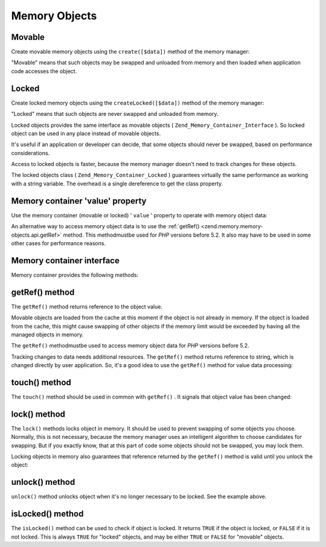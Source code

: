
Memory Objects
==============

.. _zend.memory.memory-objects.movable:

Movable
-------

Create movable memory objects using the ``create([$data])`` method of the memory manager:

.. code-block:: php
    :linenos:
    
    $memObject = $memoryManager->create($data);
    

"Movable" means that such objects may be swapped and unloaded from memory and then loaded when application code accesses the object.

.. _zend.memory.memory-objects.locked:

Locked
------

Create locked memory objects using the ``createLocked([$data])`` method of the memory manager:

.. code-block:: php
    :linenos:
    
    $memObject = $memoryManager->createLocked($data);
    

"Locked" means that such objects are never swapped and unloaded from memory.

Locked objects provides the same interface as movable objects ( ``Zend_Memory_Container_Interface`` ). So locked object can be used in any place instead of movable objects.

It's useful if an application or developer can decide, that some objects should never be swapped, based on performance considerations.

Access to locked objects is faster, because the memory manager doesn't need to track changes for these objects.

The locked objects class ( ``Zend_Memory_Container_Locked`` ) guarantees virtually the same performance as working with a string variable. The overhead is a single dereference to get the class property.

.. _zend.memory.memory-objects.value:

Memory container 'value' property
---------------------------------

Use the memory container (movable or locked) ' ``value`` ' property to operate with memory object data:

.. code-block:: php
    :linenos:
    
    $memObject = $memoryManager->create($data);
    
    echo $memObject->value;
    
    $memObject->value = $newValue;
    
    $memObject->value[$index] = '_';
    
    echo ord($memObject->value[$index1]);
    
    $memObject->value = substr($memObject->value, $start, $length);
    

An alternative way to access memory object data is to use the :ref:`getRef() <zend.memory.memory-objects.api.getRef>` method. This methodmustbe used for *PHP* versions before 5.2. It also may have to be used in some other cases for performance reasons.

.. _zend.memory.memory-objects.api:

Memory container interface
--------------------------

Memory container provides the following methods:

.. _zend.memory.memory-objects.api.getRef:

getRef() method
---------------

.. code-block:: php
    :linenos:
    
    public function &getRef();
    

The ``getRef()`` method returns reference to the object value.

Movable objects are loaded from the cache at this moment if the object is not already in memory. If the object is loaded from the cache, this might cause swapping of other objects if the memory limit would be exceeded by having all the managed objects in memory.

The ``getRef()`` methodmustbe used to access memory object data for *PHP* versions before 5.2.

Tracking changes to data needs additional resources. The ``getRef()`` method returns reference to string, which is changed directly by user application. So, it's a good idea to use the ``getRef()`` method for value data processing:

.. code-block:: php
    :linenos:
    
    $memObject = $memoryManager->create($data);
    
    $value = &$memObject->getRef();
    
    for ($count = 0; $count < strlen($value); $count++) {
        $char = $value[$count];
        ...
    }
    

.. _zend.memory.memory-objects.api.touch:

touch() method
--------------

.. code-block:: php
    :linenos:
    
    public function touch();
    

The ``touch()`` method should be used in common with ``getRef()`` . It signals that object value has been changed:

.. code-block:: php
    :linenos:
    
    $memObject = $memoryManager->create($data);
    ...
    
    $value = &$memObject->getRef();
    
    for ($count = 0; $count < strlen($value); $count++) {
        ...
        if ($condition) {
            $value[$count] = $char;
        }
        ...
    }
    
    $memObject->touch();
    

.. _zend.memory.memory-objects.api.lock:

lock() method
-------------

.. code-block:: php
    :linenos:
    
    public function lock();
    

The ``lock()`` methods locks object in memory. It should be used to prevent swapping of some objects you choose. Normally, this is not necessary, because the memory manager uses an intelligent algorithm to choose candidates for swapping. But if you exactly know, that at this part of code some objects should not be swapped, you may lock them.

Locking objects in memory also guarantees that reference returned by the ``getRef()`` method is valid until you unlock the object:

.. code-block:: php
    :linenos:
    
    $memObject1 = $memoryManager->create($data1);
    $memObject2 = $memoryManager->create($data2);
    ...
    
    $memObject1->lock();
    $memObject2->lock();
    
    $value1 = &$memObject1->getRef();
    $value2 = &$memObject2->getRef();
    
    for ($count = 0; $count < strlen($value2); $count++) {
        $value1 .= $value2[$count];
    }
    
    $memObject1->touch();
    $memObject1->unlock();
    $memObject2->unlock();
    

.. _zend.memory.memory-objects.api.unlock:

unlock() method
---------------

.. code-block:: php
    :linenos:
    
    public function unlock();
    

``unlock()`` method unlocks object when it's no longer necessary to be locked. See the example above.

.. _zend.memory.memory-objects.api.isLocked:

isLocked() method
-----------------

.. code-block:: php
    :linenos:
    
    public function isLocked();
    

The ``isLocked()`` method can be used to check if object is locked. It returns ``TRUE`` if the object is locked, or ``FALSE`` if it is not locked. This is always ``TRUE`` for "locked" objects, and may be either ``TRUE`` or ``FALSE`` for "movable" objects.


